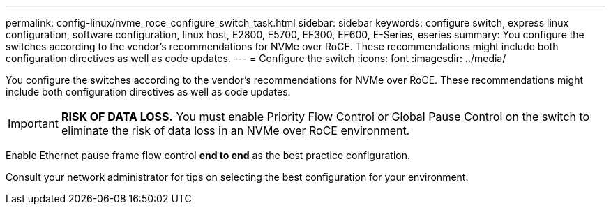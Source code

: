 ---
permalink: config-linux/nvme_roce_configure_switch_task.html
sidebar: sidebar
keywords: configure switch, express linux configuration, software configuration, linux host, E2800, E5700, EF300, EF600, E-Series, eseries
summary: You configure the switches according to the vendor’s recommendations for NVMe over RoCE. These recommendations might include both configuration directives as well as code updates.
---
= Configure the switch
:icons: font
:imagesdir: ../media/

[.lead]
You configure the switches according to the vendor's recommendations for NVMe over RoCE. These recommendations might include both configuration directives as well as code updates.

IMPORTANT: *RISK OF DATA LOSS.* You must enable Priority Flow Control or Global Pause Control on the switch to eliminate the risk of data loss in an NVMe over RoCE environment.

Enable Ethernet pause frame flow control *end to end* as the best practice configuration.

Consult your network administrator for tips on selecting the best configuration for your environment.
